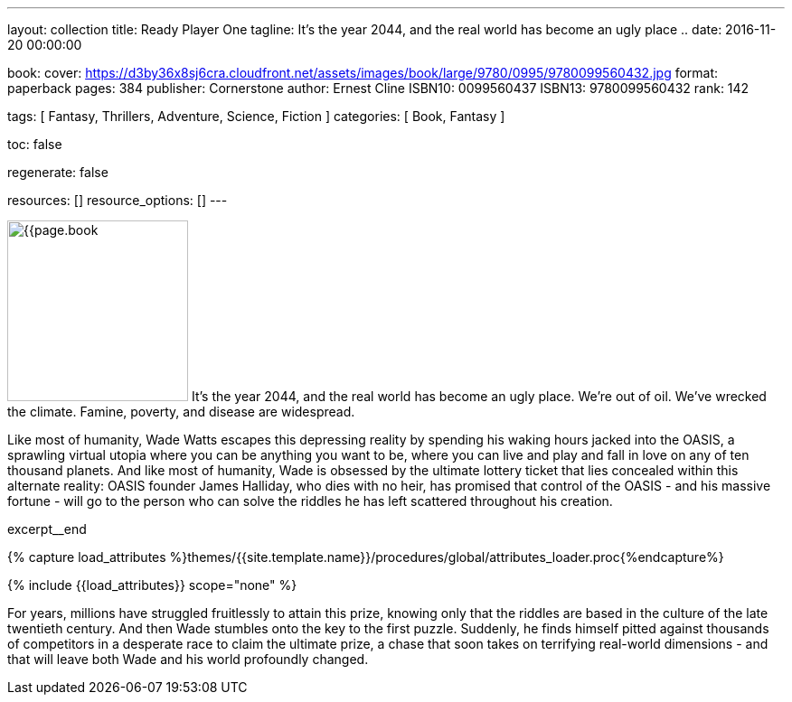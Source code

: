 ---
layout:                                 collection
title:                                  Ready Player One
tagline:                                It's the year 2044, and the real world has become an ugly place ..
date:                                   2016-11-20 00:00:00

book:
  cover:                                https://d3by36x8sj6cra.cloudfront.net/assets/images/book/large/9780/0995/9780099560432.jpg
  format:                               paperback
  pages:                                384
  publisher:                            Cornerstone
  author:                               Ernest Cline
  ISBN10:                               0099560437
  ISBN13:                               9780099560432
  rank:                                 142

tags:                                   [ Fantasy, Thrillers, Adventure, Science, Fiction ]
categories:                             [ Book, Fantasy ]

toc:                                    false

regenerate:                             false

resources:                              []
resource_options:                       []
---

// Page Initializer
// =============================================================================
// Enable the Liquid Preprocessor
:page-liquid:

// Set (local) page attributes here
// -----------------------------------------------------------------------------
// :page--attr:                         <attr-value>

// Place an excerpt at the most top position
// -----------------------------------------------------------------------------
image:{{page.book.cover}}[width=200, role="mr-4 float-left"]
It's the year 2044, and the real world has become an ugly place. We're out of
oil. We've wrecked the climate. Famine, poverty, and disease are widespread.

Like most of humanity, Wade Watts escapes this depressing reality by spending
his waking hours jacked into the OASIS, a sprawling virtual utopia where you
can be anything you want to be, where you can live and play and fall in love
on any of ten thousand planets. And like most of humanity, Wade is obsessed
by the ultimate lottery ticket that lies concealed within this alternate
reality: OASIS founder James Halliday, who dies with no heir, has promised
that control of the OASIS - and his massive fortune - will go to the person
who can solve the riddles he has left scattered throughout his creation.

// [role="clearfix mb-3"]
excerpt__end

//  Load Liquid procedures
// -----------------------------------------------------------------------------
{% capture load_attributes %}themes/{{site.template.name}}/procedures/global/attributes_loader.proc{%endcapture%}

// Load page attributes
// -----------------------------------------------------------------------------
{% include {{load_attributes}} scope="none" %}


// Page content
// ~~~~~~~~~~~~~~~~~~~~~~~~~~~~~~~~~~~~~~~~~~~~~~~~~~~~~~~~~~~~~~~~~~~~~~~~~~~~~

// Include sub-documents
// -----------------------------------------------------------------------------

[[readmore]]
For years, millions have struggled fruitlessly to attain this prize, knowing
only that the riddles are based in the culture of the late twentieth century.
And then Wade stumbles onto the key to the first puzzle. Suddenly, he finds
himself pitted against thousands of competitors in a desperate race to claim
the ultimate prize, a chase that soon takes on terrifying real-world
dimensions - and that will leave both Wade and his world profoundly changed.
